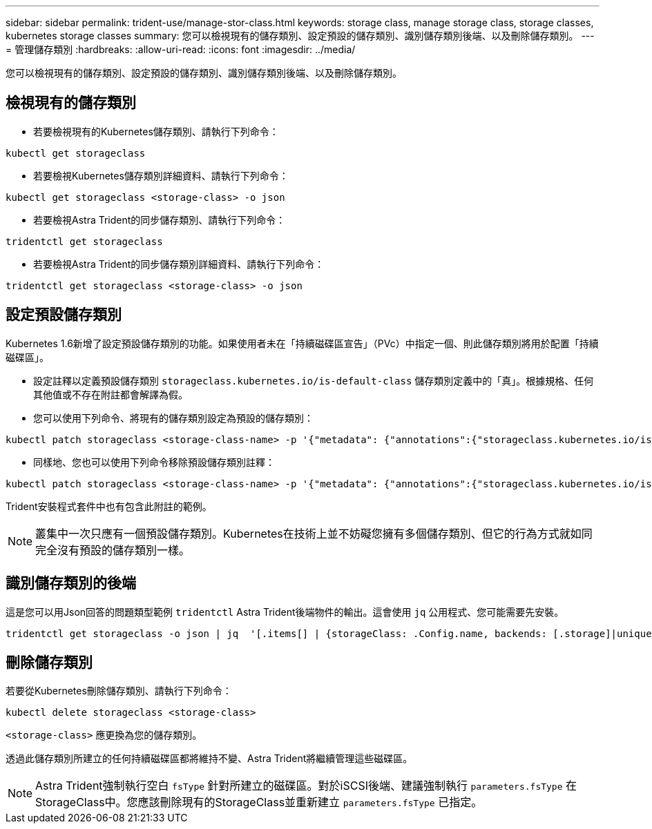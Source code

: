 ---
sidebar: sidebar 
permalink: trident-use/manage-stor-class.html 
keywords: storage class, manage storage class, storage classes, kubernetes storage classes 
summary: 您可以檢視現有的儲存類別、設定預設的儲存類別、識別儲存類別後端、以及刪除儲存類別。 
---
= 管理儲存類別
:hardbreaks:
:allow-uri-read: 
:icons: font
:imagesdir: ../media/


[role="lead"]
您可以檢視現有的儲存類別、設定預設的儲存類別、識別儲存類別後端、以及刪除儲存類別。



== 檢視現有的儲存類別

* 若要檢視現有的Kubernetes儲存類別、請執行下列命令：


[listing]
----
kubectl get storageclass
----
* 若要檢視Kubernetes儲存類別詳細資料、請執行下列命令：


[listing]
----
kubectl get storageclass <storage-class> -o json
----
* 若要檢視Astra Trident的同步儲存類別、請執行下列命令：


[listing]
----
tridentctl get storageclass
----
* 若要檢視Astra Trident的同步儲存類別詳細資料、請執行下列命令：


[listing]
----
tridentctl get storageclass <storage-class> -o json
----


== 設定預設儲存類別

Kubernetes 1.6新增了設定預設儲存類別的功能。如果使用者未在「持續磁碟區宣告」（PVc）中指定一個、則此儲存類別將用於配置「持續磁碟區」。

* 設定註釋以定義預設儲存類別 `storageclass.kubernetes.io/is-default-class` 儲存類別定義中的「真」。根據規格、任何其他值或不存在附註都會解譯為假。
* 您可以使用下列命令、將現有的儲存類別設定為預設的儲存類別：


[listing]
----
kubectl patch storageclass <storage-class-name> -p '{"metadata": {"annotations":{"storageclass.kubernetes.io/is-default-class":"true"}}}'
----
* 同樣地、您也可以使用下列命令移除預設儲存類別註釋：


[listing]
----
kubectl patch storageclass <storage-class-name> -p '{"metadata": {"annotations":{"storageclass.kubernetes.io/is-default-class":"false"}}}'
----
Trident安裝程式套件中也有包含此附註的範例。


NOTE: 叢集中一次只應有一個預設儲存類別。Kubernetes在技術上並不妨礙您擁有多個儲存類別、但它的行為方式就如同完全沒有預設的儲存類別一樣。



== 識別儲存類別的後端

這是您可以用Json回答的問題類型範例 `tridentctl` Astra Trident後端物件的輸出。這會使用 `jq` 公用程式、您可能需要先安裝。

[listing]
----
tridentctl get storageclass -o json | jq  '[.items[] | {storageClass: .Config.name, backends: [.storage]|unique}]'
----


== 刪除儲存類別

若要從Kubernetes刪除儲存類別、請執行下列命令：

[listing]
----
kubectl delete storageclass <storage-class>
----
`<storage-class>` 應更換為您的儲存類別。

透過此儲存類別所建立的任何持續磁碟區都將維持不變、Astra Trident將繼續管理這些磁碟區。


NOTE: Astra Trident強制執行空白 `fsType` 針對所建立的磁碟區。對於iSCSI後端、建議強制執行 `parameters.fsType` 在StorageClass中。您應該刪除現有的StorageClass並重新建立 `parameters.fsType` 已指定。
